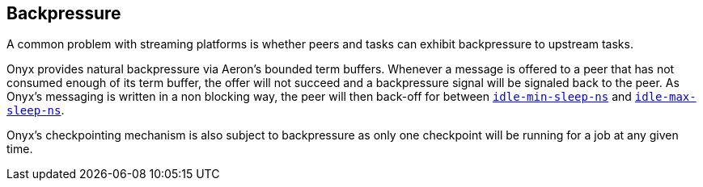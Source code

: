 [[backpressure]]

== Backpressure

A common problem with streaming platforms is whether peers and tasks can exhibit
backpressure to upstream tasks.

Onyx provides natural backpressure via Aeron's bounded term buffers. Whenever a
message is offered to a peer that has not consumed enough of its term buffer,
the offer will not succeed and a backpressure signal will be signaled back to
the peer. As Onyx's messaging is written in a non blocking way, the peer will then back-off for between 
http://www.onyxplatform.org/docs/cheat-sheet/latest/#peer-config/:onyx.peer/idle-min-sleep-ns[`idle-min-sleep-ns`] and
http://www.onyxplatform.org/docs/cheat-sheet/latest/#peer-config/:onyx.peer/idle-max-sleep-ns[`idle-max-sleep-ns`].

Onyx's checkpointing mechanism is also subject to backpressure as only one
checkpoint will be running for a job at any given time.
